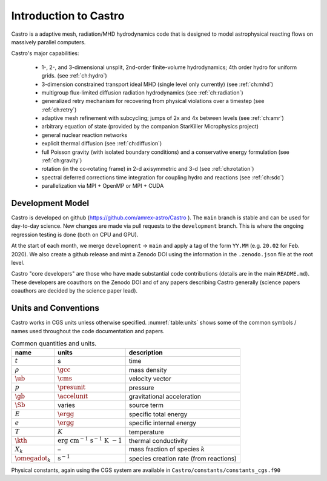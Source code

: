 **********************
Introduction to Castro
**********************

Castro is a adaptive mesh, radiation/MHD hydrodynamics code that is
designed to model astrophysical reacting flows on massively parallel
computers.

Castro's major capabilities:

  * 1-, 2-, and 3-dimensional unsplit, 2nd-order finite-volume
    hydrodynamics; 4th order hydro for uniform grids.
    (see :ref:`ch:hydro`)

  * 3-dimension constrained transport ideal MHD (single level only currently)
    (see :ref:`ch:mhd`)

  * multigroup flux-limited diffusion radiation hydrodynamics
    (see :ref:`ch:radiation`)

  * generalized retry mechanism for recovering from physical
    violations over a timestep (see :ref:`ch:retry`)

  * adaptive mesh refinement with subcycling; jumps of 2x and 4x
    between levels (see :ref:`ch:amr`)

  * arbitrary equation of state (provided by the companion StarKiller
    Microphysics project)

  * general nuclear reaction networks

  * explicit thermal diffusion (see :ref:`ch:diffusion`)

  * full Poisson gravity (with isolated boundary conditions)
    and a conservative energy formulation (see :ref:`ch:gravity`)

  * rotation (in the co-rotating frame) in 2-d axisymmetric and 3-d
    (see :ref:`ch:rotation`)

  * spectral deferred corrections time integration for coupling hydro
    and reactions (see :ref:`ch:sdc`)

  * parallelization via MPI + OpenMP or MPI + CUDA


Development Model
=================

Castro is developed on github (https://github.com/amrex-astro/Castro
). The ``main`` branch is stable and can be used for day-to-day
science.  New changes are made via pull requests to the
``development`` branch.  This is where the ongoing regression testing
is done (both on CPU and GPU).

At the start of each month, we merge ``development`` → ``main`` and
apply a tag of the form ``YY.MM`` (e.g. ``20.02`` for Feb. 2020).  We
also create a github release and mint a Zenodo DOI using the
information in the ``.zenodo.json`` file at the root level.

Castro "core developers" are those who have made substantial code
contributions (details are in the main ``README.md``).  These
developers are coauthors on the Zenodo DOI and of any papers
describing Castro generally (science papers coauthors are decided by
the science paper lead).


Units and Conventions
=====================

Castro works in CGS units unless otherwise specified.
:numref:`table:units` shows some of the common symbols / names used
throughout the code documentation and papers.

.. _table:units:
  
.. table:: Common quantities and units.

   +-----------------------+-----------------------+-----------------------+
   | name                  | units                 | description           |
   +=======================+=======================+=======================+
   | :math:`t`             | s                     | time                  |
   +-----------------------+-----------------------+-----------------------+
   | :math:`\rho`          | :math:`\gcc`          | mass density          |
   +-----------------------+-----------------------+-----------------------+
   | :math:`\ub`           | :math:`\cms`          | velocity vector       |
   +-----------------------+-----------------------+-----------------------+
   | :math:`p`             | :math:`\presunit`     | pressure              |
   +-----------------------+-----------------------+-----------------------+
   | :math:`\gb`           | :math:`\accelunit`    | gravitational         |
   |                       |                       | acceleration          |
   +-----------------------+-----------------------+-----------------------+
   | :math:`\Sb`           | varies                | source term           |
   +-----------------------+-----------------------+-----------------------+
   | :math:`E`             | :math:`\ergg`         | specific total energy |
   +-----------------------+-----------------------+-----------------------+
   | :math:`e`             | :math:`\ergg`         | specific internal     |
   |                       |                       | energy                |
   +-----------------------+-----------------------+-----------------------+
   | :math:`T`             | :math:`K`             | temperature           |
   +-----------------------+-----------------------+-----------------------+
   | :math:`\kth`          | :math:`\mathrm{erg~cm | thermal conductivity  |
   |                       | ^{-1}~s^{-1}~K~{-1}}` |                       |
   +-----------------------+-----------------------+-----------------------+
   | :math:`X_k`           | –                     | mass fraction of      |
   |                       |                       | species :math:`k`     |
   +-----------------------+-----------------------+-----------------------+
   | :math:`\omegadot_k`   | :math:`\mathrm{s^{-1} | species creation rate |
   |                       | }`                    | (from reactions)      |
   +-----------------------+-----------------------+-----------------------+

Physical constants, again using the CGS system are available
in ``Castro/constants/constants_cgs.f90``

